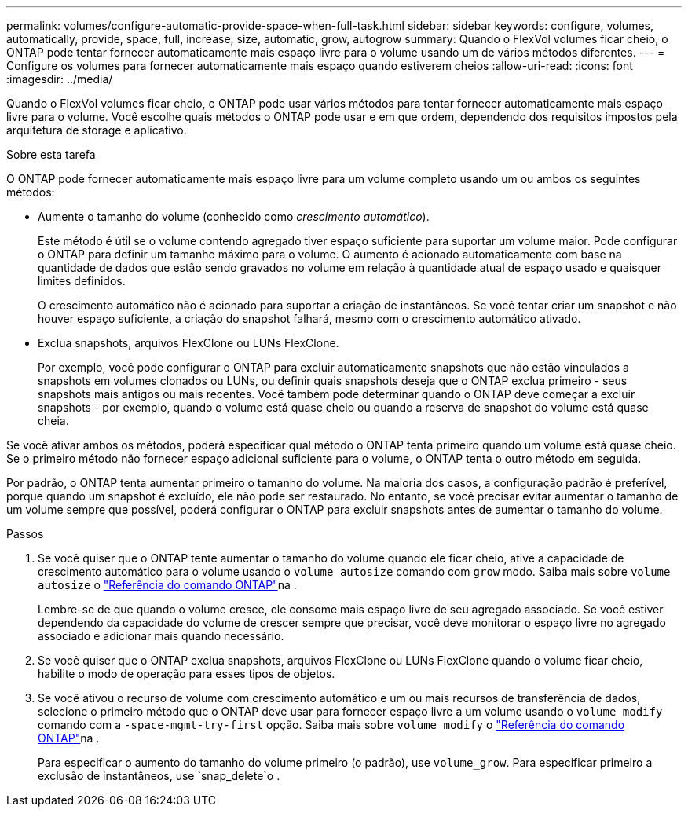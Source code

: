 ---
permalink: volumes/configure-automatic-provide-space-when-full-task.html 
sidebar: sidebar 
keywords: configure, volumes, automatically, provide, space, full, increase, size, automatic, grow, autogrow 
summary: Quando o FlexVol volumes ficar cheio, o ONTAP pode tentar fornecer automaticamente mais espaço livre para o volume usando um de vários métodos diferentes. 
---
= Configure os volumes para fornecer automaticamente mais espaço quando estiverem cheios
:allow-uri-read: 
:icons: font
:imagesdir: ../media/


[role="lead"]
Quando o FlexVol volumes ficar cheio, o ONTAP pode usar vários métodos para tentar fornecer automaticamente mais espaço livre para o volume. Você escolhe quais métodos o ONTAP pode usar e em que ordem, dependendo dos requisitos impostos pela arquitetura de storage e aplicativo.

.Sobre esta tarefa
O ONTAP pode fornecer automaticamente mais espaço livre para um volume completo usando um ou ambos os seguintes métodos:

* Aumente o tamanho do volume (conhecido como _crescimento automático_).
+
Este método é útil se o volume contendo agregado tiver espaço suficiente para suportar um volume maior. Pode configurar o ONTAP para definir um tamanho máximo para o volume. O aumento é acionado automaticamente com base na quantidade de dados que estão sendo gravados no volume em relação à quantidade atual de espaço usado e quaisquer limites definidos.

+
O crescimento automático não é acionado para suportar a criação de instantâneos. Se você tentar criar um snapshot e não houver espaço suficiente, a criação do snapshot falhará, mesmo com o crescimento automático ativado.

* Exclua snapshots, arquivos FlexClone ou LUNs FlexClone.
+
Por exemplo, você pode configurar o ONTAP para excluir automaticamente snapshots que não estão vinculados a snapshots em volumes clonados ou LUNs, ou definir quais snapshots deseja que o ONTAP exclua primeiro - seus snapshots mais antigos ou mais recentes. Você também pode determinar quando o ONTAP deve começar a excluir snapshots - por exemplo, quando o volume está quase cheio ou quando a reserva de snapshot do volume está quase cheia.



Se você ativar ambos os métodos, poderá especificar qual método o ONTAP tenta primeiro quando um volume está quase cheio. Se o primeiro método não fornecer espaço adicional suficiente para o volume, o ONTAP tenta o outro método em seguida.

Por padrão, o ONTAP tenta aumentar primeiro o tamanho do volume. Na maioria dos casos, a configuração padrão é preferível, porque quando um snapshot é excluído, ele não pode ser restaurado. No entanto, se você precisar evitar aumentar o tamanho de um volume sempre que possível, poderá configurar o ONTAP para excluir snapshots antes de aumentar o tamanho do volume.

.Passos
. Se você quiser que o ONTAP tente aumentar o tamanho do volume quando ele ficar cheio, ative a capacidade de crescimento automático para o volume usando o `volume autosize` comando com `grow` modo. Saiba mais sobre `volume autosize` o link:https://docs.netapp.com/us-en/ontap-cli/volume-autosize.html["Referência do comando ONTAP"^]na .
+
Lembre-se de que quando o volume cresce, ele consome mais espaço livre de seu agregado associado. Se você estiver dependendo da capacidade do volume de crescer sempre que precisar, você deve monitorar o espaço livre no agregado associado e adicionar mais quando necessário.

. Se você quiser que o ONTAP exclua snapshots, arquivos FlexClone ou LUNs FlexClone quando o volume ficar cheio, habilite o modo de operação para esses tipos de objetos.
. Se você ativou o recurso de volume com crescimento automático e um ou mais recursos de transferência de dados, selecione o primeiro método que o ONTAP deve usar para fornecer espaço livre a um volume usando o `volume modify` comando com a `-space-mgmt-try-first` opção. Saiba mais sobre `volume modify` o link:https://docs.netapp.com/us-en/ontap-cli/volume-modify.html["Referência do comando ONTAP"^]na .
+
Para especificar o aumento do tamanho do volume primeiro (o padrão), use `volume_grow`. Para especificar primeiro a exclusão de instantâneos, use `snap_delete`o .



